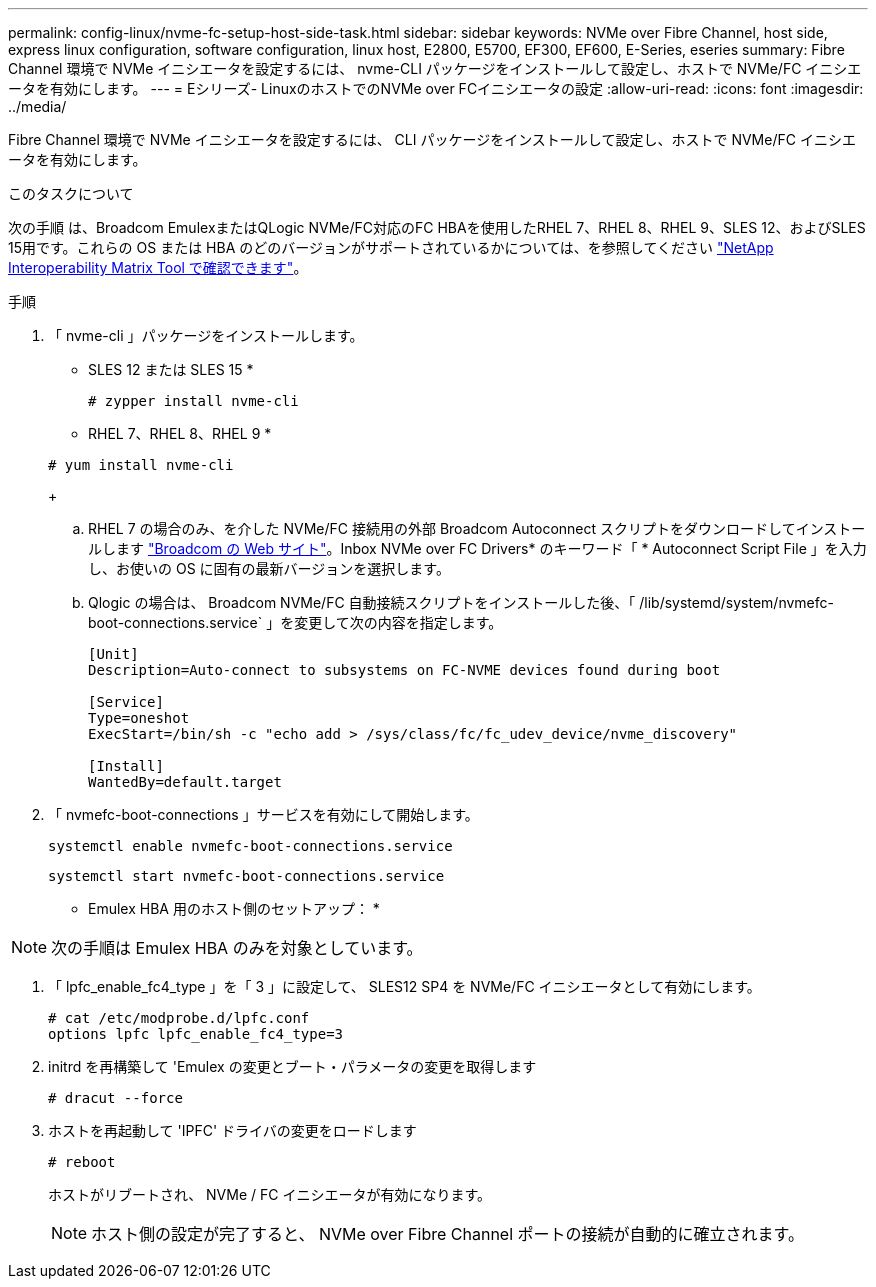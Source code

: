 ---
permalink: config-linux/nvme-fc-setup-host-side-task.html 
sidebar: sidebar 
keywords: NVMe over Fibre Channel, host side, express linux configuration, software configuration, linux host, E2800, E5700, EF300, EF600, E-Series, eseries 
summary: Fibre Channel 環境で NVMe イニシエータを設定するには、 nvme-CLI パッケージをインストールして設定し、ホストで NVMe/FC イニシエータを有効にします。 
---
= Eシリーズ- LinuxのホストでのNVMe over FCイニシエータの設定
:allow-uri-read: 
:icons: font
:imagesdir: ../media/


[role="lead"]
Fibre Channel 環境で NVMe イニシエータを設定するには、 CLI パッケージをインストールして設定し、ホストで NVMe/FC イニシエータを有効にします。

.このタスクについて
次の手順 は、Broadcom EmulexまたはQLogic NVMe/FC対応のFC HBAを使用したRHEL 7、RHEL 8、RHEL 9、SLES 12、およびSLES 15用です。これらの OS または HBA のどのバージョンがサポートされているかについては、を参照してください https://mysupport.netapp.com/matrix["NetApp Interoperability Matrix Tool で確認できます"^]。

.手順
. 「 nvme-cli 」パッケージをインストールします。
+
* SLES 12 または SLES 15 *

+
[listing]
----

# zypper install nvme-cli
----
+
* RHEL 7、RHEL 8、RHEL 9 *

+
[listing]
----

# yum install nvme-cli
----
+
.. RHEL 7 の場合のみ、を介した NVMe/FC 接続用の外部 Broadcom Autoconnect スクリプトをダウンロードしてインストールします https://www.broadcom.com/support/download-search["Broadcom の Web サイト"^]。Inbox NVMe over FC Drivers* のキーワード「 * Autoconnect Script File 」を入力し、お使いの OS に固有の最新バージョンを選択します。
.. Qlogic の場合は、 Broadcom NVMe/FC 自動接続スクリプトをインストールした後、「 /lib/systemd/system/nvmefc-boot-connections.service` 」を変更して次の内容を指定します。
+
[listing]
----
[Unit]
Description=Auto-connect to subsystems on FC-NVME devices found during boot

[Service]
Type=oneshot
ExecStart=/bin/sh -c "echo add > /sys/class/fc/fc_udev_device/nvme_discovery"

[Install]
WantedBy=default.target
----


. 「 nvmefc-boot-connections 」サービスを有効にして開始します。
+
[listing]
----
systemctl enable nvmefc-boot-connections.service
----
+
[listing]
----
systemctl start nvmefc-boot-connections.service
----


* Emulex HBA 用のホスト側のセットアップ： *


NOTE: 次の手順は Emulex HBA のみを対象としています。

. 「 lpfc_enable_fc4_type 」を「 3 」に設定して、 SLES12 SP4 を NVMe/FC イニシエータとして有効にします。
+
[listing]
----
# cat /etc/modprobe.d/lpfc.conf
options lpfc lpfc_enable_fc4_type=3
----
. initrd を再構築して 'Emulex の変更とブート・パラメータの変更を取得します
+
[listing]
----
# dracut --force
----
. ホストを再起動して 'IPFC' ドライバの変更をロードします
+
[listing]
----
# reboot
----
+
ホストがリブートされ、 NVMe / FC イニシエータが有効になります。

+

NOTE: ホスト側の設定が完了すると、 NVMe over Fibre Channel ポートの接続が自動的に確立されます。


